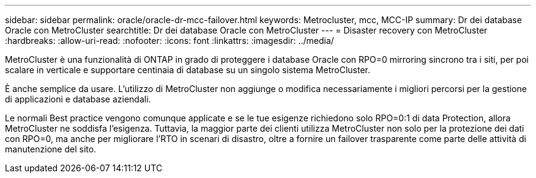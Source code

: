 ---
sidebar: sidebar 
permalink: oracle/oracle-dr-mcc-failover.html 
keywords: Metrocluster, mcc, MCC-IP 
summary: Dr dei database Oracle con MetroCluster 
searchtitle: Dr dei database Oracle con MetroCluster 
---
= Disaster recovery con MetroCluster
:hardbreaks:
:allow-uri-read: 
:nofooter: 
:icons: font
:linkattrs: 
:imagesdir: ../media/


[role="lead"]
MetroCluster è una funzionalità di ONTAP in grado di proteggere i database Oracle con RPO=0 mirroring sincrono tra i siti, per poi scalare in verticale e supportare centinaia di database su un singolo sistema MetroCluster.

È anche semplice da usare. L'utilizzo di MetroCluster non aggiunge o modifica necessariamente i migliori percorsi per la gestione di applicazioni e database aziendali.

Le normali Best practice vengono comunque applicate e se le tue esigenze richiedono solo RPO=0:1 di data Protection, allora MetroCluster ne soddisfa l'esigenza. Tuttavia, la maggior parte dei clienti utilizza MetroCluster non solo per la protezione dei dati con RPO=0, ma anche per migliorare l'RTO in scenari di disastro, oltre a fornire un failover trasparente come parte delle attività di manutenzione del sito.
